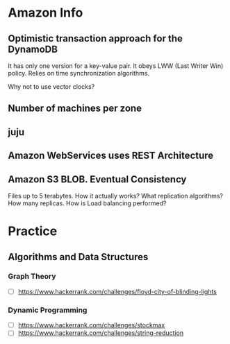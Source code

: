 
* Amazon Info
** Optimistic transaction approach for the DynamoDB
    It has only one version for a key-value pair. It obeys LWW (Last Writer Win) policy.
    Relies on time synchronization algorithms. 
**** Why not to use vector clocks?
** Number of machines per zone
** juju
** Amazon WebServices uses REST Architecture

** Amazon S3 BLOB. Eventual Consistency
   Files up to 5 terabytes.
   How it actually works? What replication algorithms?
   How many replicas. How is Load balancing performed?

* Practice
** Algorithms and Data Structures
*** Graph Theory
    - [ ] https://www.hackerrank.com/challenges/floyd-city-of-blinding-lights
*** Dynamic Programming
    - [ ] https://www.hackerrank.com/challenges/stockmax
    - [ ] https://www.hackerrank.com/challenges/string-reduction
